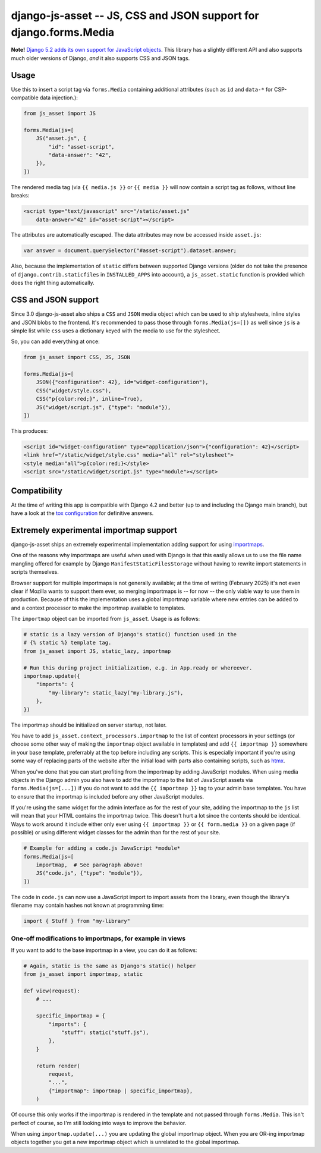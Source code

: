 ==================================================================
django-js-asset -- JS, CSS and JSON support for django.forms.Media
==================================================================

.. image:: https://github.com/matthiask/django-js-asset/workflows/Tests/badge.svg
    :target: https://github.com/matthiask/django-js-asset

**Note!** `Django 5.2 adds its own support for JavaScript objects
<https://docs.djangoproject.com/en/dev/topics/forms/media/#script-objects>`__.
This library has a slightly different API and also supports much older versions
of Django, *and* it also supports CSS and JSON tags.

Usage
=====

Use this to insert a script tag via ``forms.Media`` containing additional
attributes (such as ``id`` and ``data-*`` for CSP-compatible data
injection.):

.. code-block:: python

    from js_asset import JS

    forms.Media(js=[
        JS("asset.js", {
            "id": "asset-script",
            "data-answer": "42",
        }),
    ])

The rendered media tag (via ``{{ media.js }}`` or ``{{ media }}`` will
now contain a script tag as follows, without line breaks:

.. code-block:: html

    <script type="text/javascript" src="/static/asset.js"
        data-answer="42" id="asset-script"></script>

The attributes are automatically escaped. The data attributes may now be
accessed inside ``asset.js``:

.. code-block:: javascript

    var answer = document.querySelector("#asset-script").dataset.answer;

Also, because the implementation of ``static`` differs between supported
Django versions (older do not take the presence of
``django.contrib.staticfiles`` in ``INSTALLED_APPS`` into account), a
``js_asset.static`` function is provided which does the right thing
automatically.


CSS and JSON support
====================

Since 3.0 django-js-asset also ships a ``CSS`` and ``JSON`` media object which
can be used to ship stylesheets, inline styles and JSON blobs to the frontend.
It's recommended to pass those through ``forms.Media(js=[])`` as well since
``js`` is a simple list while ``css`` uses a dictionary keyed with the media to
use for the stylesheet.

So, you can add everything at once:

.. code-block:: python

    from js_asset import CSS, JS, JSON

    forms.Media(js=[
        JSON({"configuration": 42}, id="widget-configuration"),
        CSS("widget/style.css"),
        CSS("p{color:red;}", inline=True),
        JS("widget/script.js", {"type": "module"}),
    ])

This produces:

.. code-block:: html

    <script id="widget-configuration" type="application/json">{"configuration": 42}</script>
    <link href="/static/widget/style.css" media="all" rel="stylesheet">
    <style media="all">p{color:red;}</style>
    <script src="/static/widget/script.js" type="module"></script>



Compatibility
=============

At the time of writing this app is compatible with Django 4.2 and better
(up to and including the Django main branch), but have a look at the
`tox configuration
<https://github.com/matthiask/django-js-asset/blob/main/tox.ini>`_ for
definitive answers.


Extremely experimental importmap support
========================================

django-js-asset ships an extremely experimental implementation adding support
for using `importmaps
<https://developer.mozilla.org/en-US/docs/Web/HTML/Element/script/type/importmap>`_.

One of the reasons why importmaps are useful when used with Django is that this
easily allows us to use the file name mangling offered for example by Django
``ManifestStaticFilesStorage`` without having to rewrite import statements in
scripts themselves.

Browser support for multiple importmaps is not generally available; at the time
of writing (February 2025) it's not even clear if Mozilla wants to support them
ever, so merging importmaps is -- for now -- the only viable way to use them in
production. Because of this the implementation uses a global importmap variable
where new entries can be added to and a context processor to make the importmap
available to templates.

The ``importmap`` object can be imported from ``js_asset``. Usage is as follows:

.. code-block:: python

    # static is a lazy version of Django's static() function used in the
    # {% static %} template tag.
    from js_asset import JS, static_lazy, importmap

    # Run this during project initialization, e.g. in App.ready or whereever.
    importmap.update({
        "imports": {
            "my-library": static_lazy("my-library.js"),
        },
    })

The importmap should be initialized on server startup, not later.

You have to add ``js_asset.context_processors.importmap`` to the list of
context processors in your settings (or choose some other way of making the
``importmap`` object available in templates) and add ``{{ importmap }}``
somewhere in your base template, preferrably at the top before including any
scripts. This is especially important if you're using some way of replacing
parts of the website after the initial load with parts also containing scripts,
such as `htmx <https://htmx.org/>`__.

When you've done that you can start profiting from the importmap by adding
JavaScript modules. When using media objects in the Django admin you also have
to add the importmap to the list of JavaScript assets via
``forms.Media(js=[...])`` if you do not want to add the ``{{ importmap }}`` tag
to your admin base templates. You have to ensure that the importmap is included
before any other JavaScript modules.

If you're using the same widget for the admin interface as for the rest of your
site, adding the importmap to the ``js`` list will mean that your HTML contains
the importmap twice. This doesn't hurt a lot since the contents should be
identical. Ways to work around it include either only ever using ``{{ importmap
}}`` or ``{{ form.media }}`` on a given page (if possible) or using different
widget classes for the admin than for the rest of your site.

.. code-block:: python

    # Example for adding a code.js JavaScript *module*
    forms.Media(js=[
        importmap,  # See paragraph above!
        JS("code.js", {"type": "module"}),
    ])

The code in ``code.js`` can now use a JavaScript import to import assets from
the library, even though the library's filename may contain hashes not known at
programming time:

.. code-block:: javascript

    import { Stuff } from "my-library"

One-off modifications to importmaps, for example in views
~~~~~~~~~~~~~~~~~~~~~~~~~~~~~~~~~~~~~~~~~~~~~~~~~~~~~~~~~

If you want to add to the base importmap in a view, you can do it as follows:

.. code-block:: python

    # Again, static is the same as Django's static() helper
    from js_asset import importmap, static

    def view(request):
        # ...

        specific_importmap = {
            "imports": {
                "stuff": static("stuff.js"),
            },
        }

        return render(
            request,
            "...",
            {"importmap": importmap | specific_importmap},
        )

Of course this only works if the importmap is rendered in the template and not
passed through ``forms.Media``. This isn't perfect of course, so I'm still
looking into ways to improve the behavior.

When using ``importmap.update(...)`` you are updating the global importmap
object. When you are OR-ing importmap objects together you get a new importmap
object which is unrelated to the global importmap.
